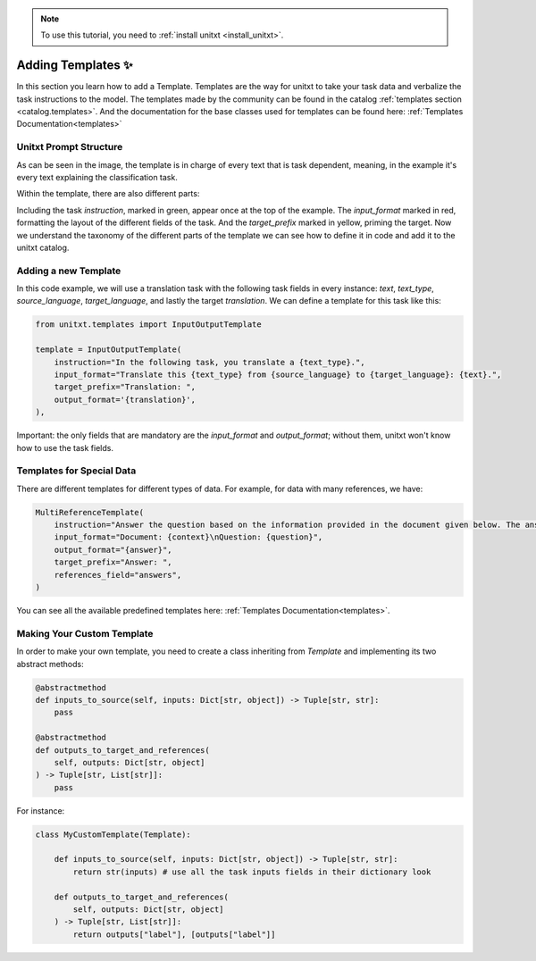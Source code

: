 .. _adding_template:

.. note::

   To use this tutorial, you need to :ref:`install unitxt <install_unitxt>`.

=====================================
Adding Templates ✨
=====================================

In this section you learn how to add a Template. Templates are the way for unitxt to take your task data and verbalize the task instructions to the model.
The templates made by the community can be found in the catalog :ref:`templates section <catalog.templates>`.
And the documentation for the base classes used for templates can be found here: :ref:`Templates Documentation<templates>`

Unitxt Prompt Structure
----------------------------

.. _prompt_layout:
.. image:: ../../assets/prompt_layout.png
   :alt: The unitxt prompt layout
   :width: 75%
   :align: center

As can be seen in the image, the template is in charge of every text
that is task dependent, meaning, in the example it's every text explaining the classification task.

Within the template, there are also different parts:

.. _template_layout:
.. image:: ../../assets/template_layout.png
   :alt: The unitxt template layout
   :width: 75%
   :align: center

Including the task `instruction`, marked in green, appear once at the top of the example.
The `input_format` marked in red, formatting the layout of the different fields of the task.
And the `target_prefix` marked in yellow, priming the target. Now we understand the taxonomy
of the different parts of the template we can see how to define it in code and add it to the unitxt catalog.

Adding a new Template
----------------------------

In this code example, we will use a translation task with the following task fields in every instance: `text`, `text_type`, `source_language`, `target_language`, and lastly the target `translation`.
We can define a template for this task like this:

.. code-block:: python

    from unitxt.templates import InputOutputTemplate

    template = InputOutputTemplate(
        instruction="In the following task, you translate a {text_type}.",
        input_format="Translate this {text_type} from {source_language} to {target_language}: {text}.",
        target_prefix="Translation: ",
        output_format='{translation}',
    ),

Important: the only fields that are mandatory are the `input_format` and `output_format`; without them, unitxt won't know how to use the task fields.

Templates for Special Data
----------------------------

There are different templates for different types of data. For example, for data with many references, we have:

.. code-block:: python

    MultiReferenceTemplate(
        instruction="Answer the question based on the information provided in the document given below. The answer should be a single word or a number or a short phrase of a few words.\n\n",
        input_format="Document: {context}\nQuestion: {question}",
        output_format="{answer}",
        target_prefix="Answer: ",
        references_field="answers",
    )

You can see all the available predefined templates here: :ref:`Templates Documentation<templates>`.

Making Your Custom Template
----------------------------

In order to make your own template, you need to create a class inheriting from `Template` and
implementing its two abstract methods:

.. code-block:: python

    @abstractmethod
    def inputs_to_source(self, inputs: Dict[str, object]) -> Tuple[str, str]:
        pass

    @abstractmethod
    def outputs_to_target_and_references(
        self, outputs: Dict[str, object]
    ) -> Tuple[str, List[str]]:
        pass

For instance:

.. code-block:: python

    class MyCustomTemplate(Template):

        def inputs_to_source(self, inputs: Dict[str, object]) -> Tuple[str, str]:
            return str(inputs) # use all the task inputs fields in their dictionary look

        def outputs_to_target_and_references(
            self, outputs: Dict[str, object]
        ) -> Tuple[str, List[str]]:
            return outputs["label"], [outputs["label"]]
